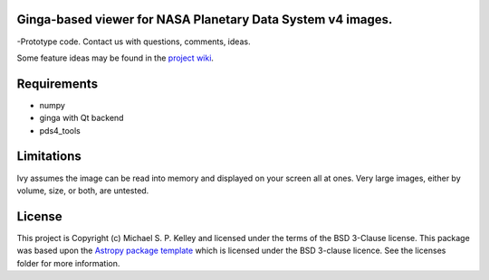 Ginga-based viewer for NASA Planetary Data System v4 images.
------------------------------------------------------------

-Prototype code.  Contact us with questions, comments, ideas.

Some feature ideas may be found in the `project wiki <https://github.com/Small-Bodies-Node/pds4ivy/wiki>`_.

Requirements
------------
* numpy
* ginga with Qt backend
* pds4_tools

Limitations
-----------

Ivy assumes the image can be read into memory and displayed on your screen all at ones.  Very large images, either by volume, size, or both, are untested.


License
-------

This project is Copyright (c) Michael S. P. Kelley and licensed under
the terms of the BSD 3-Clause license. This package was based upon
the `Astropy package template <https://github.com/astropy/package-template>`_
which is licensed under the BSD 3-clause licence. See the licenses folder for
more information.
